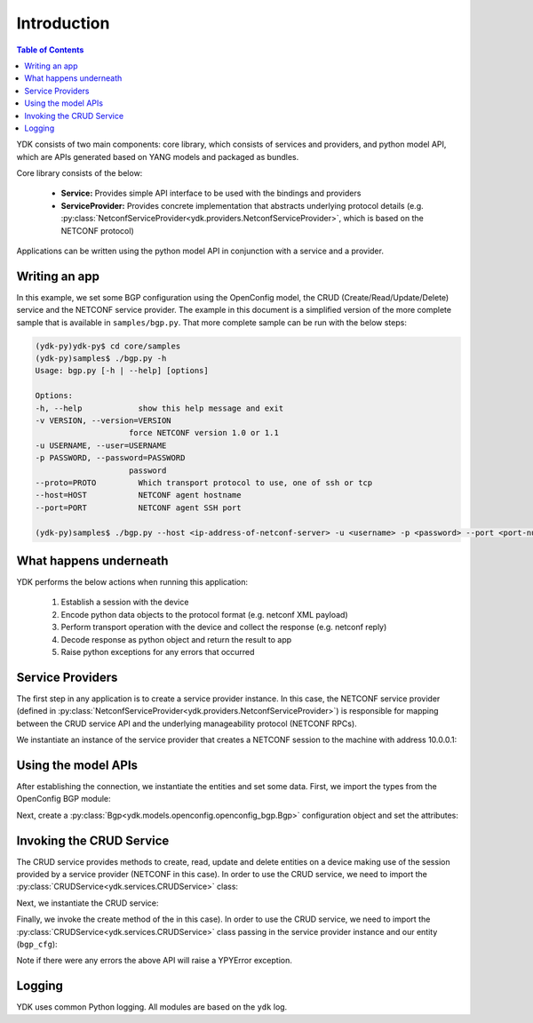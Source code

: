 Introduction
============
.. contents:: Table of Contents

YDK consists of two main components: core library, which consists of services and providers, and python model API, which are APIs generated based on YANG models and packaged as bundles.

Core library consists of the below:

 * **Service:** Provides simple API interface to be used with the bindings and providers
 * **ServiceProvider:** Provides concrete implementation that abstracts underlying protocol details (e.g. :py:class:`NetconfServiceProvider<ydk.providers.NetconfServiceProvider>`, which is based on the NETCONF protocol)

Applications can be written using the python model API in conjunction with a service and a provider.

Writing an app
--------------

In this example, we set some BGP configuration using the OpenConfig model, the CRUD (Create/Read/Update/Delete) service and the NETCONF service provider. The example in this document is a simplified version of the more complete sample that is available in ``samples/bgp.py``. That more complete sample can be run with the below steps:

.. code-block:: sh

    (ydk-py)ydk-py$ cd core/samples
    (ydk-py)samples$ ./bgp.py -h
    Usage: bgp.py [-h | --help] [options]

    Options:
    -h, --help            show this help message and exit
    -v VERSION, --version=VERSION
                        force NETCONF version 1.0 or 1.1
    -u USERNAME, --user=USERNAME
    -p PASSWORD, --password=PASSWORD
                        password
    --proto=PROTO         Which transport protocol to use, one of ssh or tcp
    --host=HOST           NETCONF agent hostname
    --port=PORT           NETCONF agent SSH port

    (ydk-py)samples$ ./bgp.py --host <ip-address-of-netconf-server> -u <username> -p <password> --port <port-number>

What happens underneath
-----------------------
YDK performs the below actions when running this application:

 1. Establish a session with the device
 2. Encode python data objects to the protocol format (e.g. netconf XML payload)
 3. Perform transport operation with the device and collect the response (e.g. netconf reply)
 4. Decode response as python object and return the result to app
 5. Raise python exceptions for any errors that occurred


Service Providers
-----------------
The first step in any application is to create a service provider instance. In this case, the NETCONF service provider (defined in :py:class:`NetconfServiceProvider<ydk.providers.NetconfServiceProvider>`) is responsible for mapping between the CRUD service API and the underlying manageability protocol (NETCONF RPCs).

We instantiate an instance of the service provider that creates a NETCONF session to the machine with address 10.0.0.1:

.. code-block:: python
    :linenos:

    from ydk.providers import NetconfServiceProvider

    sp_instance = NetconfServiceProvider(address='10.0.0.1',
                                         port=830,
                                         username='test',
                                         password='test',
                                         protocol='ssh')

Using the model APIs
--------------------
After establishing the connection, we instantiate the entities and set some data. First, we import the types from the OpenConfig BGP module:

.. code-block:: python
    :linenos:
    :lineno-start: 8

    from ydk.models.openconfig import openconfig_bgp
    from ydk.models.openconfig import openconfig_bgp_types

Next, create a :py:class:`Bgp<ydk.models.openconfig.openconfig_bgp.Bgp>` configuration object and set the attributes:

.. code-block:: python
    :linenos:
    :lineno-start: 10

    # create BGP object
    bgp_cfg = openconfig_bgp.Bgp()

    # set the Global AS
    bgp_cfg.global_.config.as_ = 65001

    # Create an AFI SAFI config
    ipv4_afsf = bgp_cfg.global_.afi_safis.AfiSafi()
    ipv4_afsf.afi_safi_name = openconfig_bgp_types.Ipv4UnicastIdentity()
    ipv4_afsf.config.afi_safi_name = openconfig_bgp_types.Ipv4UnicastIdentity()
    ipv4_afsf.config.enabled = True

    # Add the AFI SAFI config to the global AFI SAFI list
    bgp_cfg.global_.afi_safis.afi_safi.append(ipv4_afsf)

Invoking the CRUD Service
-------------------------
The CRUD service provides methods to create, read, update and delete entities on a device making use of the session provided by a service provider (NETCONF in this case).  In order to use the CRUD service, we need to import the :py:class:`CRUDService<ydk.services.CRUDService>` class:

.. code-block:: python
    :linenos:
    :lineno-start: 24

    from ydk.services import CRUDService

Next, we instantiate the CRUD service:

.. code-block:: python
    :linenos:
    :lineno-start: 25

    crud_service = CRUDService()

Finally, we invoke the create method of the in this case).  In order to use the CRUD service, we need to import the :py:class:`CRUDService<ydk.services.CRUDService>` class passing in the
service provider instance and our entity (``bgp_cfg``):

.. code-block:: python
    :linenos:
    :lineno-start: 26

    try:
        crud_service.create(sp_instance, bgp_cfg)
    except YPYError:

Note if there were any errors the above API will raise a YPYError exception.

.. _howto-logging:

Logging
-------
YDK uses common Python logging.  All modules are based on the ``ydk`` log.

.. code-block:: python
    :linenos:

    import logging
    log = logging.getLogger('ydk')
    log.setLevel(logging.INFO)
    ch = logging.StreamHandler()
    log.addHandler(ch)

